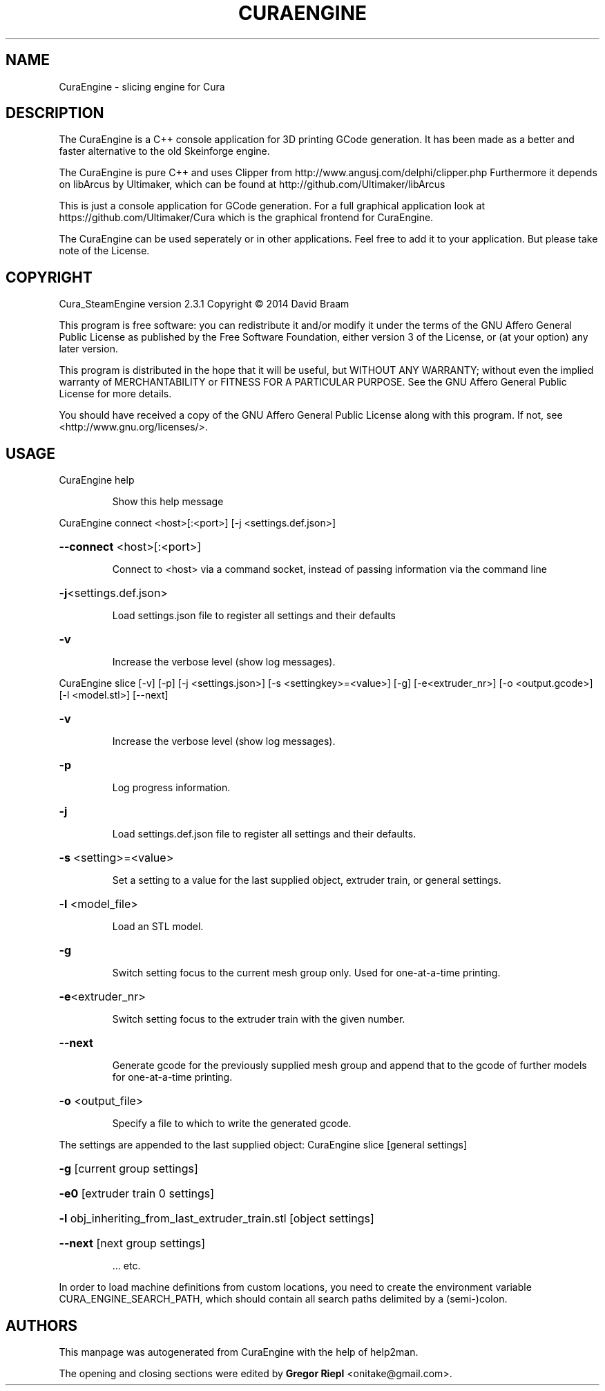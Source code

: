 .\" DO NOT MODIFY THIS FILE!  It was generated by help2man 1.47.4.
.TH CURAENGINE "1" "March 2017" "CuraEngine 2.3.1" "User Commands"
.SH NAME
CuraEngine \- slicing engine for Cura
.SH DESCRIPTION
The CuraEngine is a C++ console application for 3D printing GCode generation. It has been made as a better and faster alternative to the old Skeinforge engine.
.PP
The CuraEngine is pure C++ and uses Clipper from http://www.angusj.com/delphi/clipper.php
Furthermore it depends on libArcus by Ultimaker, which can be found at http://github.com/Ultimaker/libArcus
.PP
This is just a console application for GCode generation. For a full graphical application look at https://github.com/Ultimaker/Cura which is the graphical frontend for CuraEngine.
.PP
The CuraEngine can be used seperately or in other applications. Feel free to add it to your application. But please take note of the License.
.SH COPYRIGHT
Cura_SteamEngine version 2.3.1
Copyright \(co 2014 David Braam
.PP
This program is free software: you can redistribute it and/or modify
it under the terms of the GNU Affero General Public License as published by
the Free Software Foundation, either version 3 of the License, or
(at your option) any later version.
.PP
This program is distributed in the hope that it will be useful,
but WITHOUT ANY WARRANTY; without even the implied warranty of
MERCHANTABILITY or FITNESS FOR A PARTICULAR PURPOSE.  See the
GNU Affero General Public License for more details.
.PP
You should have received a copy of the GNU Affero General Public License
along with this program.  If not, see <http://www.gnu.org/licenses/>.
.SH USAGE
CuraEngine help
.IP
Show this help message
.PP
CuraEngine connect <host>[:<port>] [\-j <settings.def.json>]
.HP
\fB\-\-connect\fR <host>[:<port>]
.IP
Connect to <host> via a command socket,
instead of passing information via the command line
.HP
\fB\-j\fR<settings.def.json>
.IP
Load settings.json file to register all settings and their defaults
.HP
\fB\-v\fR
.IP
Increase the verbose level (show log messages).
.PP
CuraEngine slice [\-v] [\-p] [\-j <settings.json>] [\-s <settingkey>=<value>] [\-g] [\-e<extruder_nr>] [\-o <output.gcode>] [\-l <model.stl>] [\-\-next]
.HP
\fB\-v\fR
.IP
Increase the verbose level (show log messages).
.HP
\fB\-p\fR
.IP
Log progress information.
.HP
\fB\-j\fR
.IP
Load settings.def.json file to register all settings and their defaults.
.HP
\fB\-s\fR <setting>=<value>
.IP
Set a setting to a value for the last supplied object,
extruder train, or general settings.
.HP
\fB\-l\fR <model_file>
.IP
Load an STL model.
.HP
\fB\-g\fR
.IP
Switch setting focus to the current mesh group only.
Used for one\-at\-a\-time printing.
.HP
\fB\-e\fR<extruder_nr>
.IP
Switch setting focus to the extruder train with the given number.
.HP
\fB\-\-next\fR
.IP
Generate gcode for the previously supplied mesh group and append that to
the gcode of further models for one\-at\-a\-time printing.
.HP
\fB\-o\fR <output_file>
.IP
Specify a file to which to write the generated gcode.
.PP
The settings are appended to the last supplied object:
CuraEngine slice [general settings]
.HP
\fB\-g\fR [current group settings]
.HP
\fB\-e0\fR [extruder train 0 settings]
.HP
\fB\-l\fR obj_inheriting_from_last_extruder_train.stl [object settings]
.HP
\fB\-\-next\fR [next group settings]
.IP
\&... etc.
.PP
In order to load machine definitions from custom locations, you need to create the environment variable CURA_ENGINE_SEARCH_PATH, which should contain all search paths delimited by a (semi\-)colon.
.SH AUTHORS
This manpage was autogenerated from CuraEngine with the help of help2man.
.PP
The opening and closing sections were edited by \fBGregor Riepl\fR <\&onitake@gmail\&.com\&>.